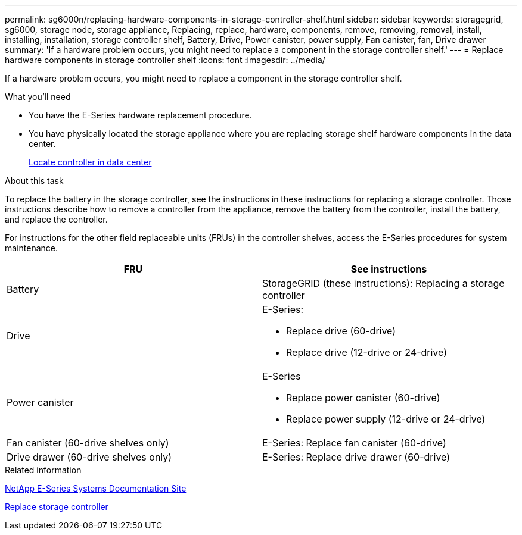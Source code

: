 ---
permalink: sg6000n/replacing-hardware-components-in-storage-controller-shelf.html
sidebar: sidebar
keywords: storagegrid, sg6000, storage node, storage appliance, Replacing, replace, hardware, components, remove, removing, removal, install, installing, installation, storage controller shelf, Battery, Drive, Power canister, power supply, Fan canister, fan, Drive drawer 
summary: 'If a hardware problem occurs, you might need to replace a component in the storage controller shelf.'
---
= Replace hardware components in storage controller shelf
:icons: font
:imagesdir: ../media/

[.lead]
If a hardware problem occurs, you might need to replace a component in the storage controller shelf.

.What you'll need

* You have the E-Series hardware replacement procedure.
* You have physically located the storage appliance where you are replacing storage shelf hardware components in the data center.
+
xref:locating-controller-in-data-center.adoc[Locate controller in data center]

.About this task

To replace the battery in the storage controller, see the instructions in these instructions for replacing a storage controller. Those instructions describe how to remove a controller from the appliance, remove the battery from the controller, install the battery, and replace the controller.

For instructions for the other field replaceable units (FRUs) in the controller shelves, access the E-Series procedures for system maintenance.

[options="header"]
|===
| FRU| See instructions
a|
Battery
a|
StorageGRID (these instructions): Replacing a storage controller
a|
Drive
a|
E-Series:

* Replace drive (60-drive)
* Replace drive (12-drive or 24-drive)

a|
Power canister
a|
E-Series

* Replace power canister (60-drive)
* Replace power supply (12-drive or 24-drive)

a|
Fan canister (60-drive shelves only)
a|
E-Series: Replace fan canister (60-drive)
a|
Drive drawer (60-drive shelves only)
a|
E-Series: Replace drive drawer (60-drive)
|===
.Related information

http://mysupport.netapp.com/info/web/ECMP1658252.html[NetApp E-Series Systems Documentation Site^]

xref:replacing-storage-controller-sg6000.adoc[Replace storage controller]
